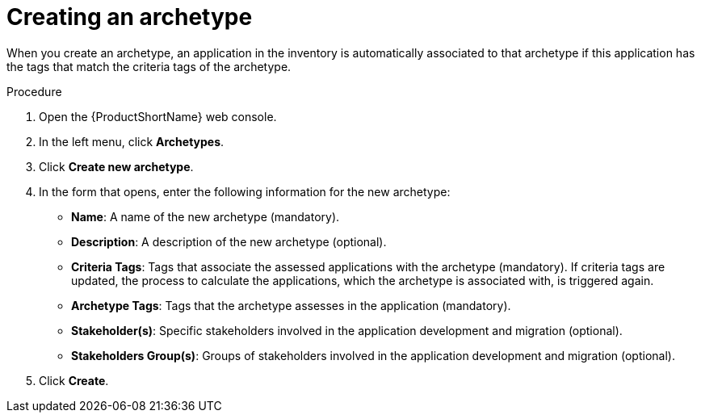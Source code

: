 :_newdoc-version: 2.15.0
:_template-generated: 2024-2-21
:_mod-docs-content-type: PROCEDURE

[id="defining-an-archetype_{context}"]
= Creating an archetype

[role="_abstract"]
When you create an archetype, an application in the inventory is automatically associated to that archetype if this application has the tags that match the criteria tags of the archetype.

.Procedure

. Open the {ProductShortName} web console.
. In the left menu, click *Archetypes*.
. Click *Create new archetype*.
. In the form that opens, enter the following information for the new archetype:
* *Name*: A name of the new archetype (mandatory).
* *Description*: A description of the new archetype (optional).
* *Criteria Tags*: Tags that associate the assessed applications with the archetype (mandatory). If criteria tags are updated, the process to calculate the applications, which the archetype is associated with, is triggered again.
* *Archetype Tags*: Tags that the archetype assesses in the application (mandatory).
* *Stakeholder(s)*: Specific stakeholders involved in the application development and migration (optional).
* *Stakeholders Group(s)*: Groups of stakeholders involved in the application development and migration (optional).
. Click *Create*.